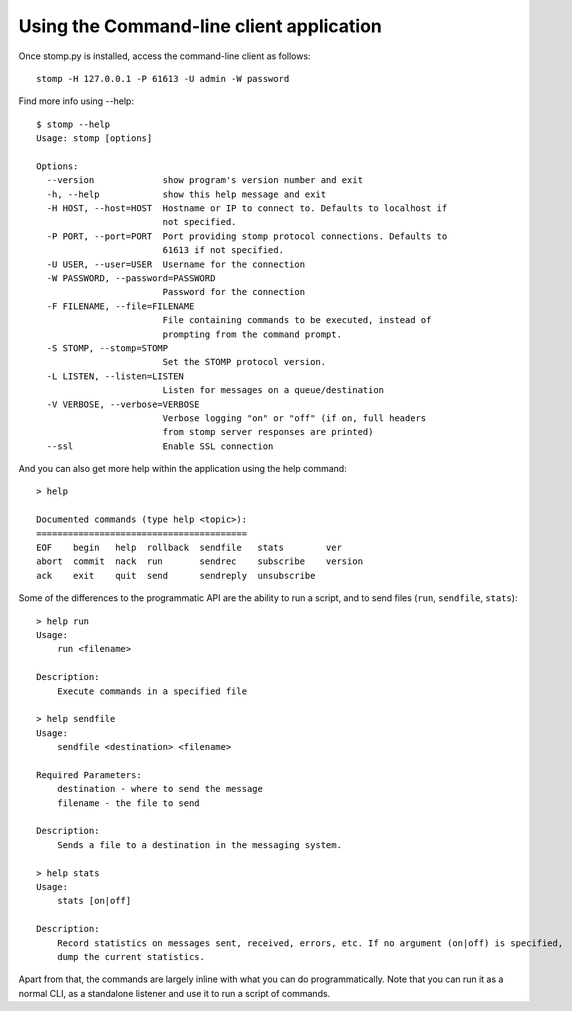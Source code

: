=========================================
Using the Command-line client application
=========================================

Once stomp.py is installed, access the command-line client as follows::

    stomp -H 127.0.0.1 -P 61613 -U admin -W password
    
Find more info using --help::

    $ stomp --help
    Usage: stomp [options]

    Options:
      --version             show program's version number and exit
      -h, --help            show this help message and exit
      -H HOST, --host=HOST  Hostname or IP to connect to. Defaults to localhost if
                            not specified.
      -P PORT, --port=PORT  Port providing stomp protocol connections. Defaults to
                            61613 if not specified.
      -U USER, --user=USER  Username for the connection
      -W PASSWORD, --password=PASSWORD
                            Password for the connection
      -F FILENAME, --file=FILENAME
                            File containing commands to be executed, instead of
                            prompting from the command prompt.
      -S STOMP, --stomp=STOMP
                            Set the STOMP protocol version.
      -L LISTEN, --listen=LISTEN
                            Listen for messages on a queue/destination
      -V VERBOSE, --verbose=VERBOSE
                            Verbose logging "on" or "off" (if on, full headers
                            from stomp server responses are printed)
      --ssl                 Enable SSL connection
      
And you can also get more help within the application using the help command::

    > help

    Documented commands (type help <topic>):
    ========================================
    EOF    begin   help  rollback  sendfile   stats        ver
    abort  commit  nack  run       sendrec    subscribe    version
    ack    exit    quit  send      sendreply  unsubscribe
    
Some of the differences to the programmatic API are the ability to run a script, and to send files (``run``, ``sendfile``, ``stats``)::

    > help run
    Usage:
    	run <filename>

    Description:
    	Execute commands in a specified file

    > help sendfile
    Usage:
    	sendfile <destination> <filename>

    Required Parameters:
    	destination - where to send the message
    	filename - the file to send

    Description:
    	Sends a file to a destination in the messaging system.
        
    > help stats
    Usage:
    	stats [on|off]

    Description:
    	Record statistics on messages sent, received, errors, etc. If no argument (on|off) is specified,
    	dump the current statistics.
        
Apart from that, the commands are largely inline with what you can do programmatically. Note that you can run it as a normal CLI, as a standalone listener and use it to run a script of commands.
